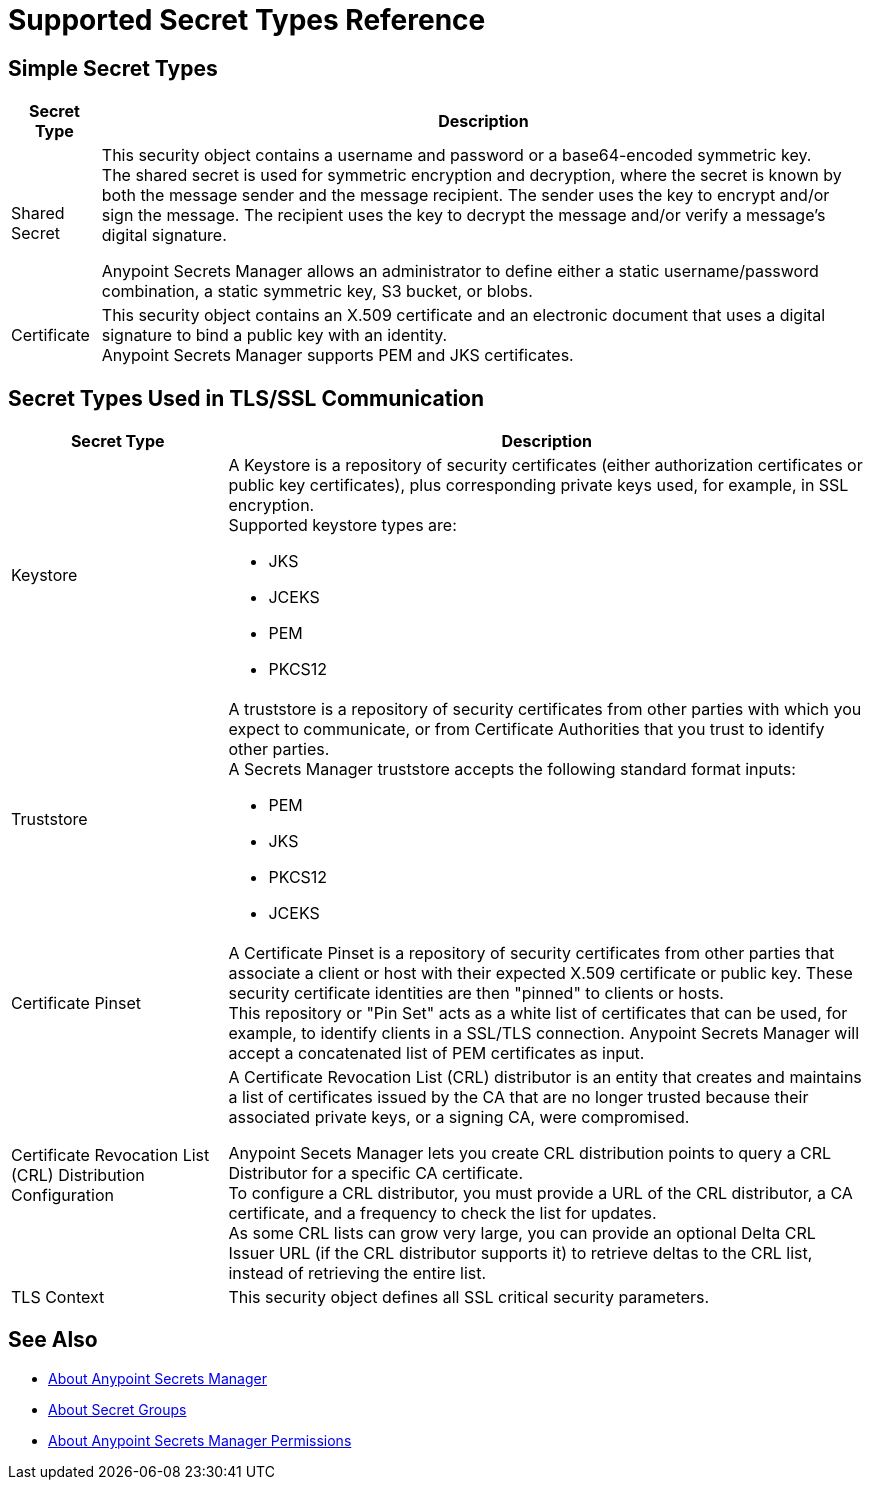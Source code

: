= Supported Secret Types Reference

== Simple Secret Types

[%header%autowidth.spread,cols="a,a"]
|===
| Secret Type | Description
| Shared Secret
| This security object contains a username and password or a base64-encoded symmetric key. +
The shared secret is used for symmetric encryption and decryption, where the secret is known by both the message sender and the message recipient. The sender uses the key to encrypt and/or sign the message. The recipient uses the key to decrypt the message and/or verify a message’s digital signature.

Anypoint Secrets Manager allows an administrator to define either a static username/password combination, a static symmetric key, S3 bucket, or blobs.

| Certificate
| This security object contains an X.509 certificate and an electronic document that uses a digital signature to bind a public key with an identity. +
Anypoint Secrets Manager supports PEM and JKS certificates.
|===

== Secret Types Used in TLS/SSL Communication

[%header%autowidth.spread,cols="a,a"]
|===
| Secret Type | Description
| Keystore
|  A Keystore is a repository of security certificates (either authorization certificates or public key certificates), plus corresponding private keys used, for example, in SSL encryption. +
Supported keystore types are:

* JKS
* JCEKS
* PEM
* PKCS12

| Truststore
| A truststore is a repository of security certificates from other parties with which you expect to communicate, or from Certificate Authorities that you trust to identify other parties. +
A Secrets Manager truststore accepts the following standard format inputs:

* PEM
* JKS
* PKCS12
* JCEKS

| Certificate Pinset
| A Certificate Pinset is a repository of security certificates from other parties that associate a client or host with their expected X.509 certificate or public key. These security certificate identities are then "pinned" to clients or hosts. +
This repository or "Pin Set" acts as a white list of certificates that can be used, for example, to identify clients in a SSL/TLS connection. Anypoint Secrets Manager will accept a concatenated list of PEM certificates as input.

| Certificate Revocation List (CRL) Distribution Configuration
| A Certificate Revocation List (CRL) distributor is an entity that creates and maintains a list of certificates issued by the CA that are no longer trusted because their associated private keys, or a signing CA, were compromised.

Anypoint Secets Manager lets you create CRL distribution points to query a CRL Distributor for a specific CA certificate. +
To configure a CRL distributor, you must provide a URL of the CRL distributor, a CA certificate, and a frequency to check the list for updates. +
As some CRL lists can grow very large, you can provide an optional Delta CRL Issuer URL (if the CRL distributor supports it) to retrieve deltas to the CRL list, instead of retrieving the entire list.

| TLS Context
| This security object defines all SSL critical security parameters.
|===


== See Also

* link:/anypoint-secrets-manager/[About Anypoint Secrets Manager]
* link:/anypoint-secrets-manager/asm-secret-group-concept[About Secret Groups]
* link:/anypoint-secrets-manager/asm-permission-concept[About Anypoint Secrets Manager Permissions]
